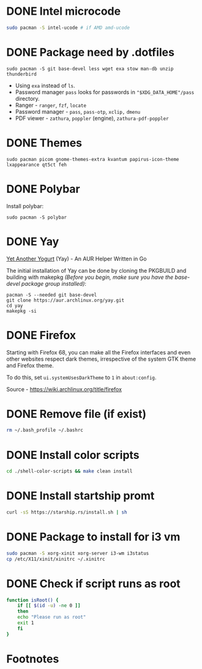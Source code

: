 * DONE Intel microcode
CLOSED: [2024-01-07 Sun 19:15]
:LOGBOOK:
- State "DONE"       from "TODO"       [2024-01-07 Sun 19:15]
:END:
#+begin_src  bash
sudo pacman -S intel-ucode # if AMD amd-ucode
#+end_src
* DONE Package need by .dotfiles
CLOSED: [2024-02-07 Wed 12:20]

#+begin_src shell
  sudo pacman -S git base-devel less wget exa stow man-db unzip thunderbird
#+end_src

- Using =exa= instead of =ls=.
- Password manager =pass= looks for passwords in ="$XDG_DATA_HOME"/pass= directory.
- Ranger - =ranger=, =fzf=, =locate=
- Password manager - =pass=, =pass-otp=, =xclip,= =dmenu=
- PDF viewer - =zathura=, =poppler= (engine), =zathura-pdf-poppler=
  
* DONE Themes
CLOSED: [2024-01-07 Sun 19:15]
#+begin_src  shell
  sudo pacman picom gnome-themes-extra kvantum papirus-icon-theme lxappearance qt5ct feh
#+end_src

* DONE Polybar
CLOSED: [2024-02-07 Wed 12:12]
Install polybar:
#+begin_src shell
  sudo pacman -S polybar
#+end_src

* DONE Yay
CLOSED: [2024-01-07 Sun 19:32]
[[https://github.com/Jguer/yay][Yet Another Yogurt]] (Yay) - An AUR Helper Written in Go

The initial installation of Yay can be done by cloning the PKGBUILD and building with makepkg /(Before you begin, make sure you have the base-devel package group installed)/:
#+begin_src shell
  pacman -S --needed git base-devel
  git clone https://aur.archlinux.org/yay.git
  cd yay
  makepkg -si
#+end_src

* DONE Firefox
CLOSED: [2024-01-07 Sun 19:34]
:LOGBOOK:
- State "DONE"       from "TODO"       [2024-01-07 Sun 19:34]
:END:
Starting with Firefox 68, you can make all the Firefox interfaces and even other websites respect dark themes, irrespective of the system GTK theme and Firefox theme.

To do this, set =ui.systemUsesDarkTheme= to =1= in =about:config=.

Source - https://wiki.archlinux.org/title/firefox

* DONE Remove file (if exist)
CLOSED: [2024-01-07 Sun 19:39]
:LOGBOOK:
- State "DONE"       from "TODO"       [2024-01-07 Sun 19:39]
:END:
#+begin_src bash
  rm ~/.bash_profile ~/.bashrc
#+end_src

* DONE Install color scripts
CLOSED: [2024-02-07 Wed 11:55]
#+begin_src bash
  cd ./shell-color-scripts && make clean install
#+end_src

* DONE Install startship promt
CLOSED: [2024-02-07 Wed 12:03]
#+begin_src bash
  curl -sS https://starship.rs/install.sh | sh
#+end_src

* DONE Package to install for i3 vm
CLOSED: [2024-02-07 Wed 12:10]
#+begin_src bash
sudo pacman -S xorg-xinit xorg-server i3-wm i3status
cp /etc/X11/xinit/xinitrc ~/.xinitrc
#+end_src

* DONE Check if script runs as root
CLOSED: [2024-02-07 Wed 12:11]
#+begin_src bash
function isRoot() {
    if [[ $(id -u) -ne 0 ]]
    then
	echo "Please run as root"
	exit 1
    fi
}
#+end_src

* Footnotes
[fn:1] Enable the multilib repository in pacman.conf to install 32-bit binaries.
